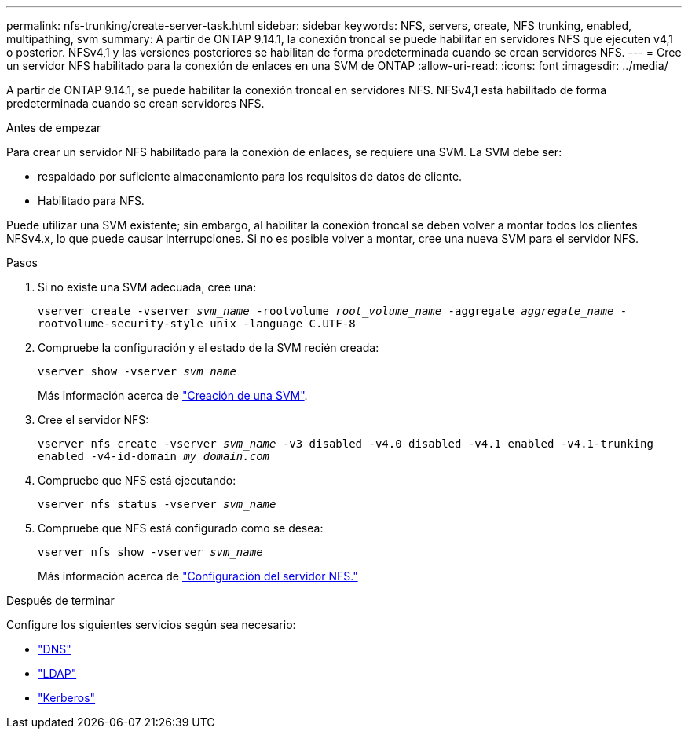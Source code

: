 ---
permalink: nfs-trunking/create-server-task.html 
sidebar: sidebar 
keywords: NFS, servers, create, NFS trunking, enabled, multipathing, svm 
summary: A partir de ONTAP 9.14.1, la conexión troncal se puede habilitar en servidores NFS que ejecuten v4,1 o posterior. NFSv4,1 y las versiones posteriores se habilitan de forma predeterminada cuando se crean servidores NFS. 
---
= Cree un servidor NFS habilitado para la conexión de enlaces en una SVM de ONTAP
:allow-uri-read: 
:icons: font
:imagesdir: ../media/


[role="lead"]
A partir de ONTAP 9.14.1, se puede habilitar la conexión troncal en servidores NFS. NFSv4,1 está habilitado de forma predeterminada cuando se crean servidores NFS.

.Antes de empezar
Para crear un servidor NFS habilitado para la conexión de enlaces, se requiere una SVM. La SVM debe ser:

* respaldado por suficiente almacenamiento para los requisitos de datos de cliente.
* Habilitado para NFS.


Puede utilizar una SVM existente; sin embargo, al habilitar la conexión troncal se deben volver a montar todos los clientes NFSv4.x, lo que puede causar interrupciones. Si no es posible volver a montar, cree una nueva SVM para el servidor NFS.

.Pasos
. Si no existe una SVM adecuada, cree una:
+
`vserver create -vserver _svm_name_ -rootvolume _root_volume_name_ -aggregate _aggregate_name_ -rootvolume-security-style unix -language C.UTF-8`

. Compruebe la configuración y el estado de la SVM recién creada:
+
`vserver show -vserver _svm_name_`

+
Más información acerca de link:../nfs-config/create-svms-data-access-task.html["Creación de una SVM"].

. Cree el servidor NFS:
+
`vserver nfs create -vserver _svm_name_ -v3 disabled -v4.0 disabled -v4.1 enabled -v4.1-trunking enabled -v4-id-domain _my_domain.com_`

. Compruebe que NFS está ejecutando:
+
`vserver nfs status -vserver _svm_name_`

. Compruebe que NFS está configurado como se desea:
+
`vserver nfs show -vserver _svm_name_`

+
Más información acerca de link:../nfs-config/create-server-task.html["Configuración del servidor NFS."]



.Después de terminar
Configure los siguientes servicios según sea necesario:

* link:../nfs-config/configure-dns-host-name-resolution-task.html["DNS"]
* link:../nfs-config/using-ldap-concept.html["LDAP"]
* link:../nfs-config/kerberos-nfs-strong-security-concept.html["Kerberos"]

